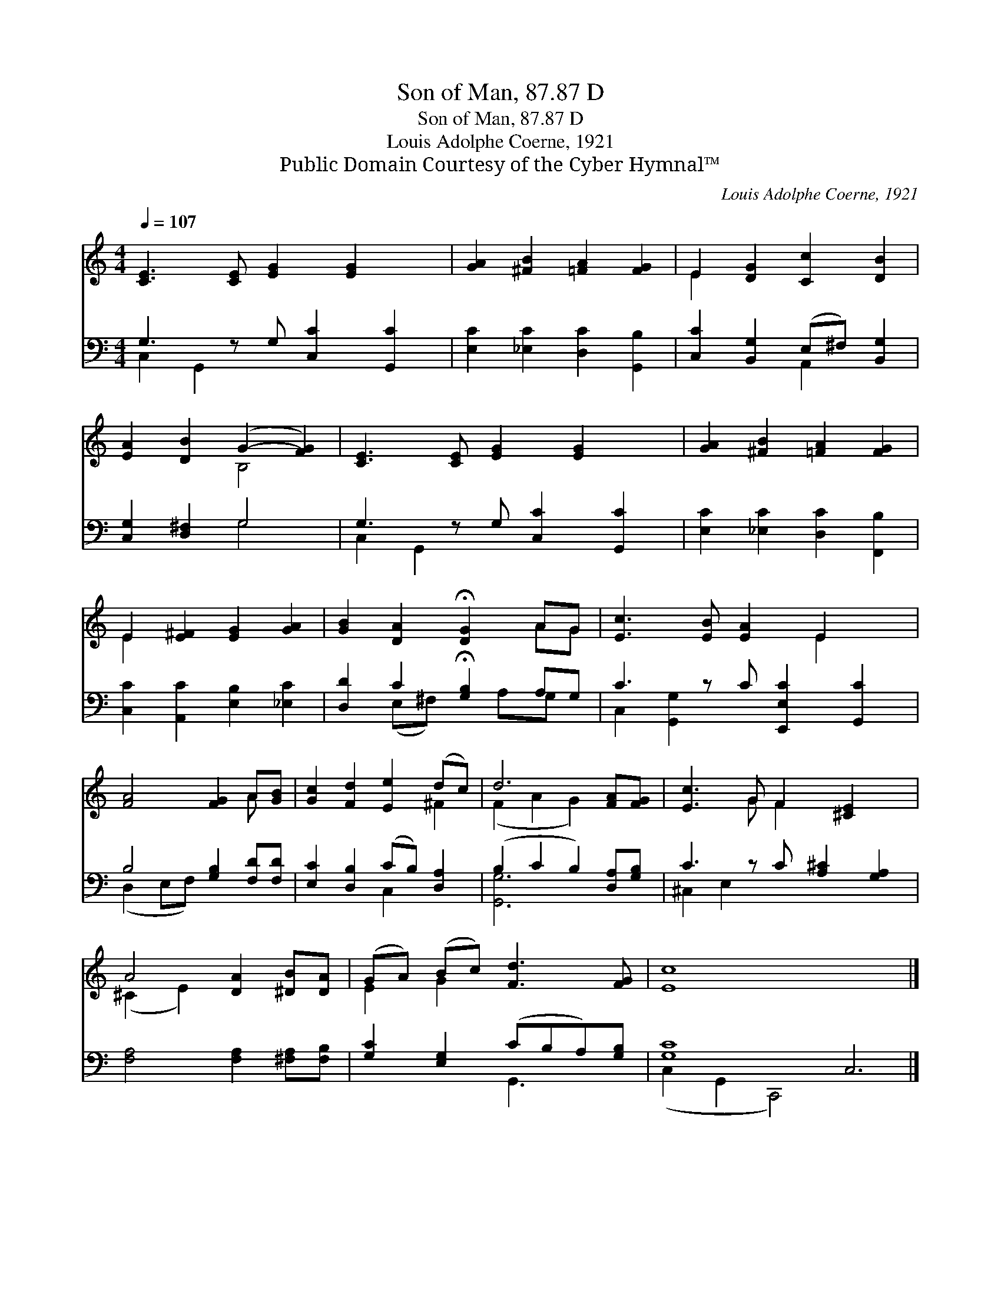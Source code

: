 X:1
T:Son of Man, 87.87 D
T:Son of Man, 87.87 D
T:Louis Adolphe Coerne, 1921
T:Public Domain Courtesy of the Cyber Hymnal™
C:Louis Adolphe Coerne, 1921
Z:Public Domain
Z:Courtesy of the Cyber Hymnal™
%%score ( 1 2 ) ( 3 4 )
L:1/8
Q:1/4=107
M:4/4
K:C
V:1 treble 
V:2 treble 
V:3 bass 
V:4 bass 
V:1
 [CE]3 [CE] [EG]2 [EG]2 x | [GA]2 [^FB]2 [=FA]2 [FG]2 | E2 [DG]2 [Cc]2 [DB]2 | %3
 [EA]2 [DB]2 (G2- [FG]2) | [CE]3 [CE] [EG]2 [EG]2 x | [GA]2 [^FB]2 [=FA]2 [FG]2 | %6
 E2 [E^F]2 [EG]2 [GA]2 | [GB]2 [DA]2 !fermata![DG]2 AG | [Ec]3 [EB] [EA]2 E2 x | %9
 [FA]4 [FG]2 A[GB] | [Gc]2 [Fd]2 [Ee]2 (dc) | d6 [FA][FG] | [Ec]3 G F2 [^CE]2 x | %13
 A4 [DA]2 [^DB][DA] | (GA) (Bc) [Fd]3 [FG] | [Ec]8 x6 |] %16
V:2
 x9 | x8 | E2 x6 | x4 B,4 | x9 | x8 | E2 x6 | x6 AG | x6 E2 x | x6 A x | x6 ^F2 | (F2 A2 G2) x2 | %12
 x3 G F2 x3 | (^C2 E2) x4 | E2 G2 x4 | x14 |] %16
V:3
 G,3 z G, [C,C]2 [G,,C]2 | [E,C]2 [_E,C]2 [D,C]2 [G,,B,]2 | [C,C]2 [B,,G,]2 (E,^F,) [B,,G,]2 | %3
 [C,G,]2 [D,^F,]2 G,4 | G,3 z G, [C,C]2 [G,,C]2 | [E,C]2 [_E,C]2 [D,C]2 [F,,B,]2 | %6
 [C,C]2 [A,,C]2 [E,B,]2 [_E,C]2 | [D,D]2 C2 !fermata![G,B,]2 A,G, | C3 z C [E,,E,C]2 [G,,C]2 | %9
 B,4 [G,B,]2 [F,D][F,D] | [E,C]2 [D,B,]2 (CB,) [D,A,]2 | (B,2 C2 B,2) [D,A,][G,B,] | %12
 C3 z C [A,^C]2 [G,A,]2 | [F,A,]4 [F,A,]2 [^F,A,][F,B,] | [G,C]2 [E,G,]2 (CB,A,)[G,B,] | %15
 [G,C]8 C,6 |] %16
V:4
 C,2 G,,2 x5 | x8 | x4 A,,2 x2 | x4 G,4 | C,2 G,,2 x5 | x8 | x8 | x2 (E,^F,) x A,G, x | %8
 C,2 [G,,G,]2 x5 | (D,2 E,F,) x4 | x4 C,2 x2 | [G,,G,]6 x2 | ^C,2 E,2 x5 | x8 | x4 G,,3 x | %15
 (C,2- G,,2 C,,4) x6 |] %16

